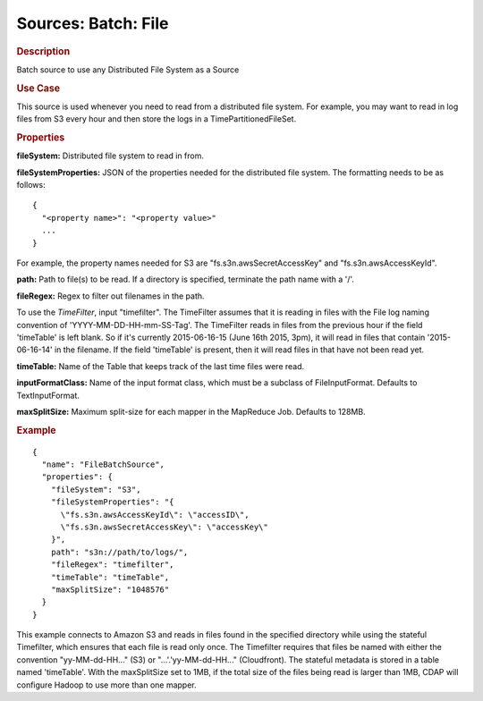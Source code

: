 .. meta::
    :author: Cask Data, Inc.
    :copyright: Copyright © 2015 Cask Data, Inc.

====================
Sources: Batch: File 
====================

.. rubric:: Description

Batch source to use any Distributed File System as a Source

.. rubric:: Use Case

This source is used whenever you need to read from a distributed file system.
For example, you may want to read in log files from S3 every hour and then store
the logs in a TimePartitionedFileSet.

.. rubric:: Properties

**fileSystem:** Distributed file system to read in from.

.. highlight:: xml

**fileSystemProperties:** JSON of the properties needed for the
distributed file system. The formatting needs to be as follows::

  {
    "<property name>": "<property value>"
    ...
  }

For example, the property names needed for S3 are \"fs.s3n.awsSecretAccessKey\"
and \"fs.s3n.awsAccessKeyId\".

**path:** Path to file(s) to be read. If a directory is specified,
terminate the path name with a \'/\'.

**fileRegex:** Regex to filter out filenames in the path.

To use the *TimeFilter*, input "timefilter". The TimeFilter assumes that it is
reading in files with the File log naming convention of 'YYYY-MM-DD-HH-mm-SS-Tag'.
The TimeFilter reads in files from the previous hour if the field 'timeTable' is
left blank. So if it's currently 2015-06-16-15 (June 16th 2015, 3pm), it will read
in files that contain '2015-06-16-14' in the filename. If the field 'timeTable' is
present, then it will read files in that have not been read yet.

**timeTable:** Name of the Table that keeps track of the last time files
were read.

**inputFormatClass:** Name of the input format class, which must be a
subclass of FileInputFormat. Defaults to TextInputFormat.

**maxSplitSize:** Maximum split-size for each mapper in the MapReduce Job. Defaults to 128MB.

.. rubric:: Example

::

  {
    "name": "FileBatchSource",
    "properties": {
      "fileSystem": "S3",
      "fileSystemProperties": "{
        \"fs.s3n.awsAccessKeyId\": \"accessID\",
        \"fs.s3n.awsSecretAccessKey\": \"accessKey\"
      }",
      path": "s3n://path/to/logs/",
      "fileRegex": "timefilter",
      "timeTable": "timeTable",
      "maxSplitSize": "1048576"
    }
  }

This example connects to Amazon S3 and reads in files found in the specified directory while
using the stateful Timefilter, which ensures that each file is read only once. The Timefilter
requires that files be named with either the convention "yy-MM-dd-HH..." (S3) or "...'.'yy-MM-dd-HH..."
(Cloudfront). The stateful metadata is stored in a table named 'timeTable'. With the maxSplitSize
set to 1MB, if the total size of the files being read is larger than 1MB, CDAP will
configure Hadoop to use more than one mapper.
